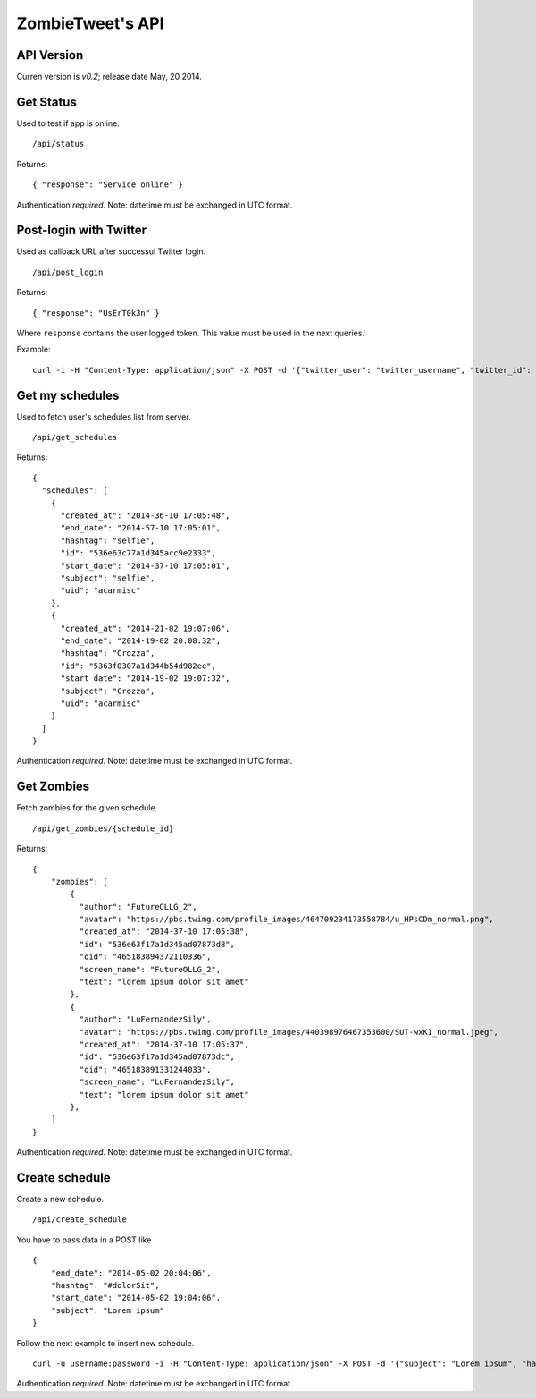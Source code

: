 ZombieTweet's API
=================

API Version
-----------

Curren version is *v0.2*; release date May, 20 2014.


Get Status
----------

Used to test if app is online. ::

    /api/status

Returns: ::

    { "response": "Service online" }

Authentication *required*.
Note: datetime must be exchanged in UTC format.


Post-login with Twitter
-----------------------

Used as callback URL after successul Twitter login. ::

    /api/post_login

Returns: ::

    { "response": "UsErT0k3n" }

Where ``response`` contains the user logged token. This value must be used in the next queries.

Example: ::

    curl -i -H "Content-Type: application/json" -X POST -d '{"twitter_user": "twitter_username", "twitter_id": "twitter_uid", "time_zone": "Rome", "utc_offset": "7200", "profile_image_url": ""}' http://<host>/api/post_login


Get my schedules
----------------

Used to fetch user's schedules list from server. ::

    /api/get_schedules

Returns: ::

    {
      "schedules": [
        {
          "created_at": "2014-36-10 17:05:48",
          "end_date": "2014-57-10 17:05:01",
          "hashtag": "selfie",
          "id": "536e63c77a1d345acc9e2333",
          "start_date": "2014-37-10 17:05:01",
          "subject": "selfie",
          "uid": "acarmisc"
        },
        {
          "created_at": "2014-21-02 19:07:06",
          "end_date": "2014-19-02 20:08:32",
          "hashtag": "Crozza",
          "id": "5363f0307a1d344b54d982ee",
          "start_date": "2014-19-02 19:07:32",
          "subject": "Crozza",
          "uid": "acarmisc"
        }
      ]
    }

Authentication *required*.
Note: datetime must be exchanged in UTC format.


Get Zombies
-----------

Fetch zombies for the given schedule. ::

    /api/get_zombies/{schedule_id}

Returns: ::

    {
        "zombies": [
            {
              "author": "FutureOLLG_2",
              "avatar": "https://pbs.twimg.com/profile_images/464709234173558784/u_HPsCDm_normal.png",
              "created_at": "2014-37-10 17:05:38",
              "id": "536e63f17a1d345ad07873d8",
              "oid": "465183894372110336",
              "screen_name": "FutureOLLG_2",
              "text": "lorem ipsum dolor sit amet"
            },
            {
              "author": "LuFernandezSily",
              "avatar": "https://pbs.twimg.com/profile_images/440398976467353600/SUT-wxKI_normal.jpeg",
              "created_at": "2014-37-10 17:05:37",
              "id": "536e63f17a1d345ad07873dc",
              "oid": "465183891331244033",
              "screen_name": "LuFernandezSily",
              "text": "lorem ipsum dolor sit amet"
            },
        ]
    }

Authentication *required*.
Note: datetime must be exchanged in UTC format.


Create schedule
---------------

Create a new schedule. ::

    /api/create_schedule

You have to pass data in a POST like ::

    {
        "end_date": "2014-05-02 20:04:06",
        "hashtag": "#dolorSit",
        "start_date": "2014-05-02 19:04:06",
        "subject": "Lorem ipsum"
    }

Follow the next example to insert new schedule. ::

    curl -u username:password -i -H "Content-Type: application/json" -X POST -d '{"subject": "Lorem ipsum", "hashtag": "#dolorSit", "start_date": "2014-05-02 19:04:06", "end_date": "2014-05-02 20:04:06"}' http:///api/create_schedule

Authentication *required*.
Note: datetime must be exchanged in UTC format.
